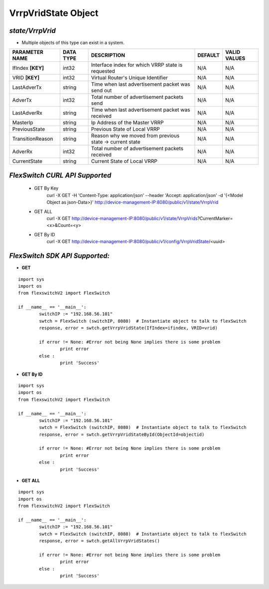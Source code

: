 VrrpVridState Object
=============================================================

*state/VrrpVrid*
------------------------------------

- Multiple objects of this type can exist in a system.

+--------------------+---------------+--------------------------------+-------------+------------------+
| **PARAMETER NAME** | **DATA TYPE** |        **DESCRIPTION**         | **DEFAULT** | **VALID VALUES** |
+--------------------+---------------+--------------------------------+-------------+------------------+
| IfIndex **[KEY]**  | int32         | Interface index for which VRRP | N/A         | N/A              |
|                    |               | state is requested             |             |                  |
+--------------------+---------------+--------------------------------+-------------+------------------+
| VRID **[KEY]**     | int32         | Virtual Router's Unique        | N/A         | N/A              |
|                    |               | Identifier                     |             |                  |
+--------------------+---------------+--------------------------------+-------------+------------------+
| LastAdverTx        | string        | Time when last advertisement   | N/A         | N/A              |
|                    |               | packet was send out            |             |                  |
+--------------------+---------------+--------------------------------+-------------+------------------+
| AdverTx            | int32         | Total number of advertisement  | N/A         | N/A              |
|                    |               | packets send                   |             |                  |
+--------------------+---------------+--------------------------------+-------------+------------------+
| LastAdverRx        | string        | Time when last advertisement   | N/A         | N/A              |
|                    |               | packet was received            |             |                  |
+--------------------+---------------+--------------------------------+-------------+------------------+
| MasterIp           | string        | Ip Address of the Master VRRP  | N/A         | N/A              |
+--------------------+---------------+--------------------------------+-------------+------------------+
| PreviousState      | string        | Previous State of Local VRRP   | N/A         | N/A              |
+--------------------+---------------+--------------------------------+-------------+------------------+
| TransitionReason   | string        | Reason why we moved from       | N/A         | N/A              |
|                    |               | previous state -> current      |             |                  |
|                    |               | state                          |             |                  |
+--------------------+---------------+--------------------------------+-------------+------------------+
| AdverRx            | int32         | Total number of advertisement  | N/A         | N/A              |
|                    |               | packets received               |             |                  |
+--------------------+---------------+--------------------------------+-------------+------------------+
| CurrentState       | string        | Current State of Local VRRP    | N/A         | N/A              |
+--------------------+---------------+--------------------------------+-------------+------------------+



*FlexSwitch CURL API Supported*
------------------------------------

	- GET By Key
		 curl -X GET -H 'Content-Type: application/json' --header 'Accept: application/json' -d '{<Model Object as json-Data>}' http://device-management-IP:8080/public/v1/state/VrrpVrid
	- GET ALL
		 curl -X GET http://device-management-IP:8080/public/v1/state/VrrpVrids?CurrentMarker=<x>&Count=<y>
	- GET By ID
		 curl -X GET http://device-management-IP:8080/public/v1/config/VrrpVridState/<uuid>


*FlexSwitch SDK API Supported:*
------------------------------------



- **GET**


::

	import sys
	import os
	from flexswitchV2 import FlexSwitch

	if __name__ == '__main__':
		switchIP := "192.168.56.101"
		swtch = FlexSwitch (switchIP, 8080)  # Instantiate object to talk to flexSwitch
		response, error = swtch.getVrrpVridState(IfIndex=ifindex, VRID=vrid)

		if error != None: #Error not being None implies there is some problem
			print error
		else :
			print 'Success'


- **GET By ID**


::

	import sys
	import os
	from flexswitchV2 import FlexSwitch

	if __name__ == '__main__':
		switchIP := "192.168.56.101"
		swtch = FlexSwitch (switchIP, 8080)  # Instantiate object to talk to flexSwitch
		response, error = swtch.getVrrpVridStateById(ObjectId=objectid)

		if error != None: #Error not being None implies there is some problem
			print error
		else :
			print 'Success'




- **GET ALL**


::

	import sys
	import os
	from flexswitchV2 import FlexSwitch

	if __name__ == '__main__':
		switchIP := "192.168.56.101"
		swtch = FlexSwitch (switchIP, 8080)  # Instantiate object to talk to flexSwitch
		response, error = swtch.getAllVrrpVridStates()

		if error != None: #Error not being None implies there is some problem
			print error
		else :
			print 'Success'


